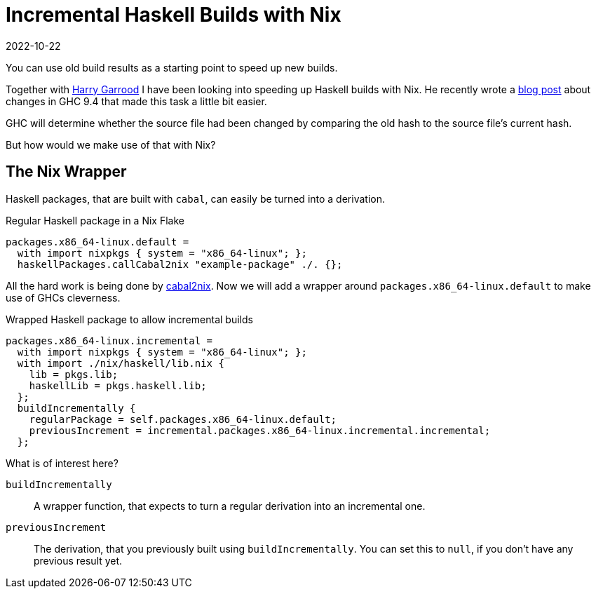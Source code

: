 :revdate: 2022-10-22
= Incremental Haskell Builds with Nix

You can use old build results as a starting point to speed up new builds.

Together with https://harry.garrood.me/[Harry Garrood] I have been looking into speeding up Haskell builds with Nix.
He recently wrote a https://harry.garrood.me/blog/easy-incremental-haskell-ci-builds-with-ghc-9.4/[blog post] about changes in GHC 9.4 that made this task a little bit easier.

[INFO]
====
GHC will determine whether the source file had been changed by comparing the old hash to the source file's current hash.
====

But how would we make use of that with Nix?

== The Nix Wrapper

Haskell packages, that are built with `cabal`, can easily be turned into a derivation.

.Regular Haskell package in a Nix Flake
[source,haskell]
----
packages.x86_64-linux.default =
  with import nixpkgs { system = "x86_64-linux"; };
  haskellPackages.callCabal2nix "example-package" ./. {};
----

All the hard work is being done by https://github.com/NixOS/cabal2nix[cabal2nix].
Now we will add a wrapper around `packages.x86_64-linux.default` to make use of GHCs cleverness.

.Wrapped Haskell package to allow incremental builds
[source,haskell]
----
packages.x86_64-linux.incremental =
  with import nixpkgs { system = "x86_64-linux"; };
  with import ./nix/haskell/lib.nix {
    lib = pkgs.lib;
    haskellLib = pkgs.haskell.lib;
  };
  buildIncrementally {
    regularPackage = self.packages.x86_64-linux.default;
    previousIncrement = incremental.packages.x86_64-linux.incremental.incremental;
  };
----

.What is of interest here?
`buildIncrementally`:: A wrapper function, that expects to turn a regular derivation into an incremental one.
`previousIncrement`:: The derivation, that you previously built using `buildIncrementally`.
You can set this to `null`, if you don't have any previous result yet.
